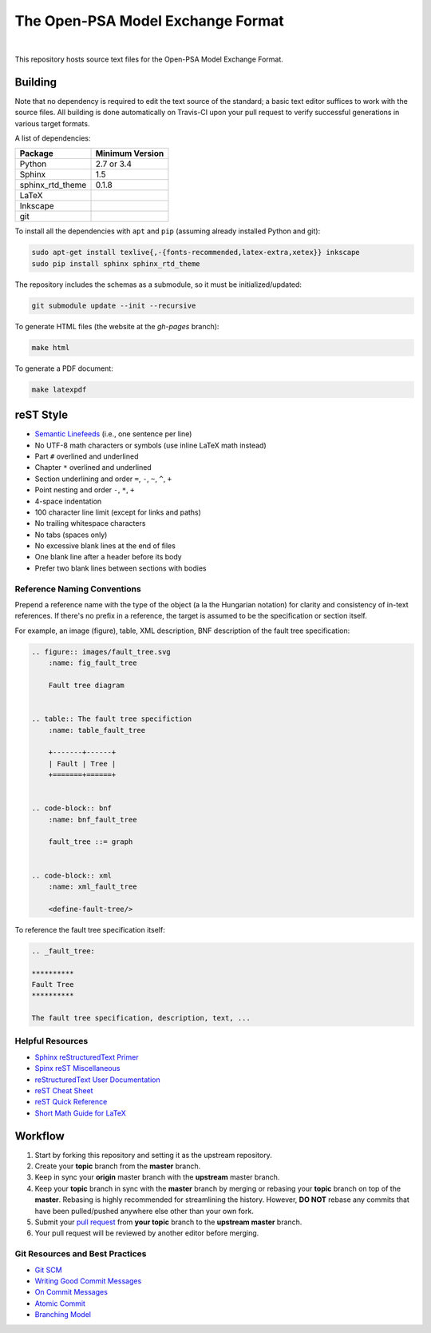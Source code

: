 ##################################
The Open-PSA Model Exchange Format
##################################

.. image:: https://travis-ci.org/open-psa/mef.svg?branch=master
    :target: https://travis-ci.org/open-psa/mef

|

This repository hosts source text files for the Open-PSA Model Exchange Format.


Building
========

Note that no dependency is required to edit the text source of the standard;
a basic text editor suffices to work with the source files.
All building is done automatically on Travis-CI upon your pull request
to verify successful generations in various target formats.

A list of dependencies:

====================   ===============
Package                Minimum Version
====================   ===============
Python                 2.7 or 3.4
Sphinx                 1.5
sphinx_rtd_theme       0.1.8
LaTeX
Inkscape
git
====================   ===============

To install all the dependencies with ``apt`` and ``pip``
(assuming already installed Python and git):

.. code-block:: bash

    sudo apt-get install texlive{,-{fonts-recommended,latex-extra,xetex}} inkscape
    sudo pip install sphinx sphinx_rtd_theme


The repository includes the schemas as a submodule,
so it must be initialized/updated:

.. code-block:: bash

    git submodule update --init --recursive

To generate HTML files (the website at the *gh-pages* branch):

.. code-block:: bash

    make html

To generate a PDF document:

.. code-block:: bash

    make latexpdf


reST Style
==========

- `Semantic Linefeeds`_ (i.e., one sentence per line)
- No UTF-8 math characters or symbols (use inline LaTeX math instead)
- Part ``#`` overlined and underlined
- Chapter ``*`` overlined and underlined
- Section underlining and order ``=``, ``-``, ``~``, ``^``, ``+``
- Point nesting and order ``-``, ``*``, ``+``
- 4-space indentation
- 100 character line limit
  (except for links and paths)
- No trailing whitespace characters
- No tabs (spaces only)
- No excessive blank lines at the end of files
- One blank line after a header before its body
- Prefer two blank lines between sections with bodies

.. _Semantic Linefeeds: http://rhodesmill.org/brandon/2012/one-sentence-per-line/


Reference Naming Conventions
----------------------------

Prepend a reference name with the type of the object (a la the Hungarian notation)
for clarity and consistency of in-text references.
If there's no prefix in a reference,
the target is assumed to be the specification or section itself.

For example, an image (figure), table, XML description,
BNF description of the fault tree specification:

.. code-block:: rst

    .. figure:: images/fault_tree.svg
        :name: fig_fault_tree

        Fault tree diagram


    .. table:: The fault tree specifiction
        :name: table_fault_tree

        +-------+------+
        | Fault | Tree |
        +=======+======+


    .. code-block:: bnf
        :name: bnf_fault_tree

        fault_tree ::= graph


    .. code-block:: xml
        :name: xml_fault_tree

        <define-fault-tree/>


To reference the fault tree specification itself:

.. code-block:: rst

    .. _fault_tree:

    **********
    Fault Tree
    **********

    The fault tree specification, description, text, ...


Helpful Resources
-----------------

- `Sphinx reStructuredText Primer <http://www.sphinx-doc.org/en/stable/rest.html>`_
- `Spinx reST Miscellaneous <http://www.sphinx-doc.org/en/stable/markup/misc.html>`_
- `reStructuredText User Documentation <http://docutils.sourceforge.net/rst.html>`_
- `reST Cheat Sheet <http://docutils.sourceforge.net/docs/user/rst/cheatsheet.txt>`_
- `reST Quick Reference <http://docutils.sourceforge.net/docs/user/rst/quickref.html>`_
- `Short Math Guide for LaTeX <http://www.math.ucsd.edu/~jeggers/latex/short-math-guide.pdf>`_


Workflow
========

#. Start by forking this repository and setting it as the upstream repository.
#. Create your **topic** branch from the **master** branch.
#. Keep in sync your **origin** master branch with the **upstream** master branch.
#. Keep your **topic** branch in sync with the **master** branch
   by merging or rebasing your **topic** branch on top of the **master**.
   Rebasing is highly recommended for streamlining the history.
   However, **DO NOT** rebase any commits
   that have been pulled/pushed anywhere else other than your own fork.
#. Submit your `pull request`_ from **your topic** branch to the **upstream master** branch.
#. Your pull request will be reviewed by another editor before merging.

.. _pull request: https://help.github.com/articles/using-pull-requests/


Git Resources and Best Practices
--------------------------------

- `Git SCM <http://git-scm.com/>`_
- `Writing Good Commit Messages <https://github.com/erlang/otp/wiki/Writing-good-commit-messages>`_
- `On Commit Messages <http://who-t.blogspot.com/2009/12/on-commit-messages.html>`_
- `Atomic Commit <https://en.wikipedia.org/wiki/Atomic_commit#Atomic_commit_convention>`_
- `Branching Model <http://nvie.com/posts/a-successful-git-branching-model/>`_
